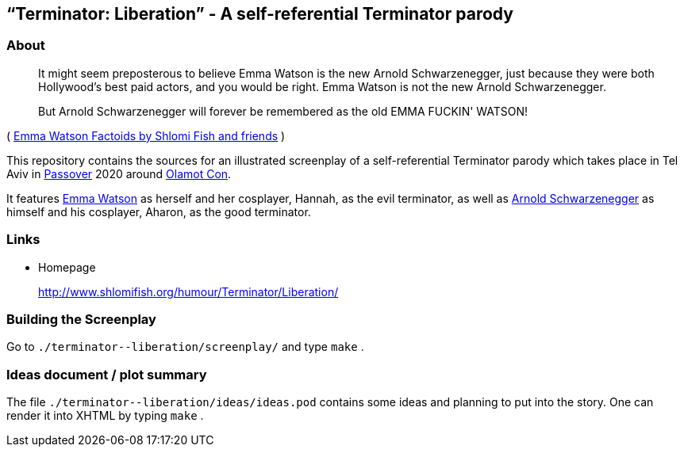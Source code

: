 == “Terminator: Liberation” - A self-referential Terminator parody

=== About

____
It might seem preposterous to believe Emma Watson is the new Arnold
Schwarzenegger, just because they were both Hollywood's best paid
actors, and you would be right. Emma Watson is not the new Arnold
Schwarzenegger.

But Arnold Schwarzenegger will forever be remembered as the old EMMA
FUCKIN' WATSON!
____

( https://www.shlomifish.org/humour/bits/facts/Emma-Watson/[Emma Watson
Factoids by Shlomi Fish and friends] )

This repository contains the sources for an illustrated screenplay of a
self-referential Terminator parody which takes place in Tel Aviv in
https://en.wikipedia.org/wiki/Passover[Passover] 2020 around
http://www.olamot-con.org.il/[Olamot Con].

It features https://www.shlomifish.org/meta/nav-blocks/blocks/#harry_potter_sect[Emma Watson] as herself and her cosplayer, Hannah, as the evil
terminator, as well as
https://en.wikipedia.org/wiki/Arnold_Schwarzenegger[Arnold Schwarzenegger] as
himself and his cosplayer, Aharon, as the good terminator.

=== Links

* Homepage
+
http://www.shlomifish.org/humour/Terminator/Liberation/

=== Building the Screenplay

Go to `+./terminator--liberation/screenplay/+` and type `+make+` .

=== Ideas document / plot summary

The file `+./terminator--liberation/ideas/ideas.pod+` contains some
ideas and planning to put into the story. One can render it into XHTML
by typing `+make+` .
